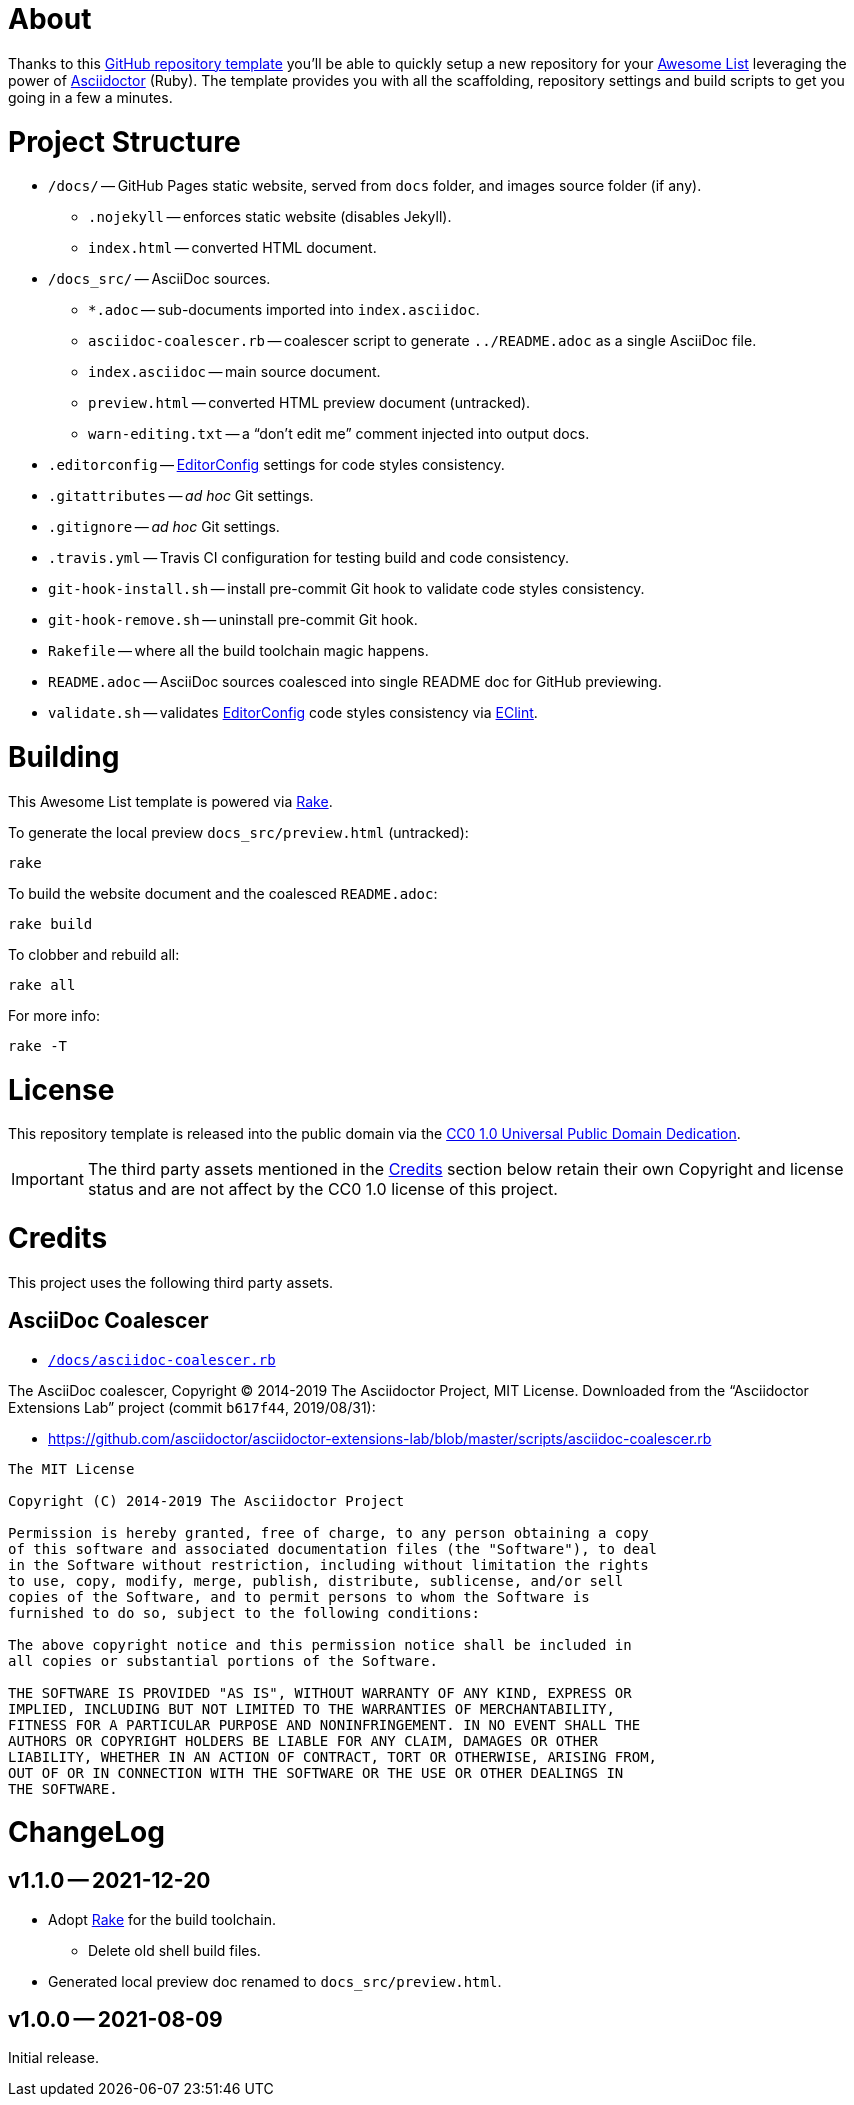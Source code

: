 
= About

:GH-RepoTemplate: https://docs.github.com/en/github/creating-cloning-and-archiving-repositories/creating-a-repository-on-github/creating-a-repository-from-a-template[GitHub repository template^,title="GitHub Docs » Creating a repository from a template"]
:AwesomeList: https://awesome.re[Awesome List^,title="Learn more about Awesome lists"]
:AsciiDr: https://asciidoctor.org[Asciidoctor^,title="Asciidoctor website"]
:Rake: https://ruby.github.io/rake/[Rake^,title="Rake website"]
:EditorConfig: https://editorconfig.org[EditorConfig^,title="EditorConfig website"]
:EClint: https://www.npmjs.com/package/eclint[EClint^,title="EClint page at NPM"]

Thanks to this {GH-RepoTemplate} you'll be able to quickly setup a new repository for your {AwesomeList} leveraging the power of {AsciiDr} (Ruby).
The template provides you with all the scaffolding, repository settings and build scripts to get you going in a few a minutes.


= Project Structure

* `/docs/` -- GitHub Pages static website, served from `docs` folder, and images source folder (if any).
** `.nojekyll` -- enforces static website (disables Jekyll).
** `index.html` -- converted HTML document.
* `/docs_src/` -- AsciiDoc sources.
** `*.adoc` -- sub-documents imported into `index.asciidoc`.
** `asciidoc-coalescer.rb` -- coalescer script to generate `../README.adoc` as a single AsciiDoc file.
** `index.asciidoc` -- main source document.
** `preview.html` -- converted HTML preview document (untracked).
** `warn-editing.txt` -- a "`don't edit me`" comment injected into output docs.
* `.editorconfig` -- {EditorConfig} settings for code styles consistency.
* `.gitattributes` -- _ad hoc_ Git settings.
* `.gitignore` -- _ad hoc_ Git settings.
* `.travis.yml` -- Travis CI configuration for testing build and code consistency.
* `git-hook-install.sh` -- install pre-commit Git hook to validate code styles consistency.
* `git-hook-remove.sh` -- uninstall pre-commit Git hook.
* `Rakefile` -- where all the build toolchain magic happens.
* `README.adoc` -- AsciiDoc sources coalesced into single README doc for GitHub previewing.
* `validate.sh` -- validates {EditorConfig} code styles consistency via {EClint}.


= Building

This Awesome List template is powered via {Rake}.

To generate the local preview `docs_src/preview.html` (untracked):

    rake

To build the website document and the coalesced `README.adoc`:

    rake build

To clobber and rebuild all:

    rake all

For more info:

    rake -T


= License

This repository template is released into the public domain via the
https://creativecommons.org/publicdomain/zero/1.0/[CC0 1.0 Universal Public Domain Dedication^,title="Creative Commons CC0 1.0 Universal (CC0 1.0) Public Domain Dedication"].

IMPORTANT: The third party assets mentioned in the <<Credits>> section below retain their own Copyright and license status and are not affect by the CC0 1.0 license of this project.


= Credits

This project uses the following third party assets.

== AsciiDoc Coalescer

* link:https://github.com/tajmone/Awesome-List-Asciidoctor/blob/main/docs_src/asciidoc-coalescer.rb[`/docs/asciidoc-coalescer.rb`^, title="View source script"]

The AsciiDoc coalescer, Copyright (C) 2014-2019 The Asciidoctor Project, MIT License.
Downloaded from the "`Asciidoctor Extensions Lab`"
project (commit `b617f44`, 2019/08/31):

* https://github.com/asciidoctor/asciidoctor-extensions-lab/blob/master/scripts/asciidoc-coalescer.rb

.............................................................................
The MIT License

Copyright (C) 2014-2019 The Asciidoctor Project

Permission is hereby granted, free of charge, to any person obtaining a copy
of this software and associated documentation files (the "Software"), to deal
in the Software without restriction, including without limitation the rights
to use, copy, modify, merge, publish, distribute, sublicense, and/or sell
copies of the Software, and to permit persons to whom the Software is
furnished to do so, subject to the following conditions:

The above copyright notice and this permission notice shall be included in
all copies or substantial portions of the Software.

THE SOFTWARE IS PROVIDED "AS IS", WITHOUT WARRANTY OF ANY KIND, EXPRESS OR
IMPLIED, INCLUDING BUT NOT LIMITED TO THE WARRANTIES OF MERCHANTABILITY,
FITNESS FOR A PARTICULAR PURPOSE AND NONINFRINGEMENT. IN NO EVENT SHALL THE
AUTHORS OR COPYRIGHT HOLDERS BE LIABLE FOR ANY CLAIM, DAMAGES OR OTHER
LIABILITY, WHETHER IN AN ACTION OF CONTRACT, TORT OR OTHERWISE, ARISING FROM,
OUT OF OR IN CONNECTION WITH THE SOFTWARE OR THE USE OR OTHER DEALINGS IN
THE SOFTWARE.
.............................................................................


= ChangeLog


== v1.1.0 -- 2021-12-20

* Adopt {Rake} for the build toolchain.
** Delete old shell build files.
* Generated local preview doc renamed to `docs_src/preview.html`.


== v1.0.0 -- 2021-08-09

Initial release.
